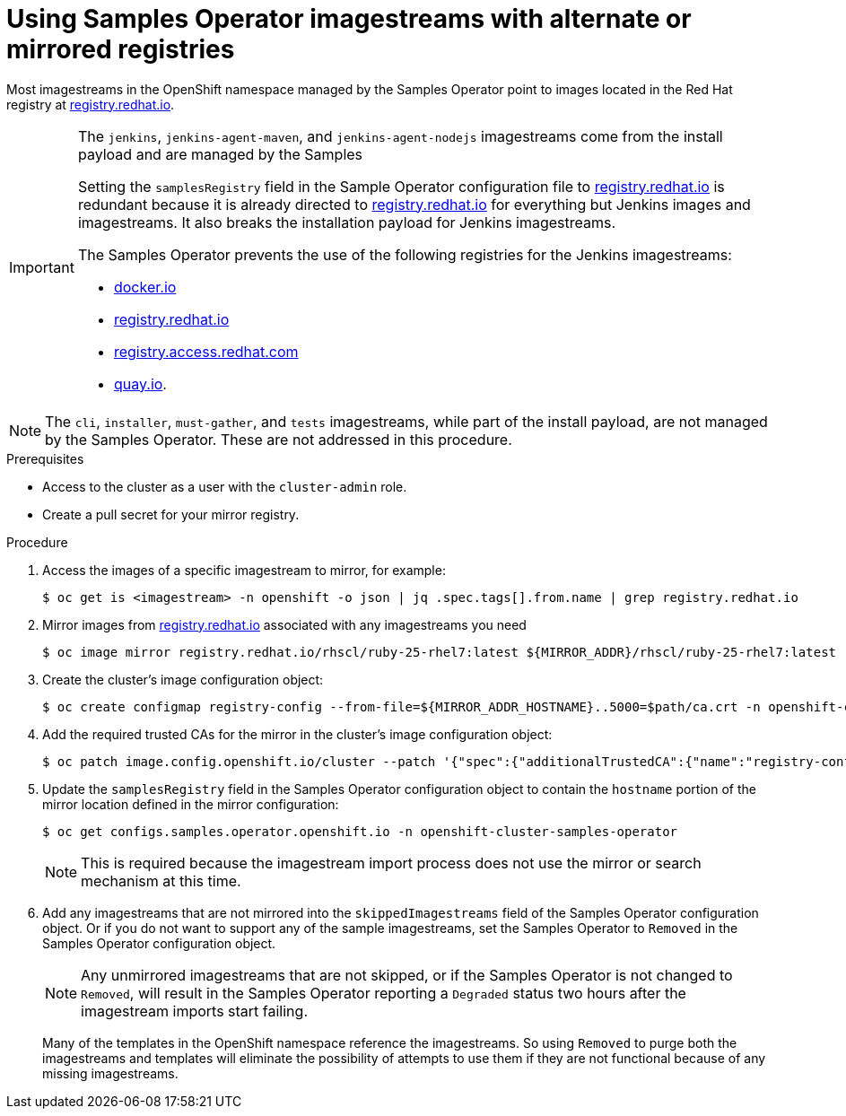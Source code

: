 // Module included in the following assemblies:
//
// * installing/install_config/installing-restricted-networks-preparations.adoc
// * openshift_images/samples-operator-alt-registry.adoc

ifeval::["{context}" == "installing-restricted-networks-preparations"]
:restrictednetwork:
endif::[]

ifeval::["{context}" == "samples-operator-alt-registry"]
:samplesoperatoraltreg:
endif::[]

[id="installation-restricted-network-samples_{context}"]
= Using Samples Operator imagestreams with alternate or mirrored registries

Most imagestreams in the OpenShift namespace managed by the Samples Operator
point to images located in the Red Hat registry at link:registry.redhat.io[registry.redhat.io].
ifdef::restrictednetwork[]
Mirroring
will not apply to these imagestreams.
endif::[]

[IMPORTANT]
====
The `jenkins`, `jenkins-agent-maven`, and `jenkins-agent-nodejs` imagestreams
come from the install payload and are managed by the Samples
ifdef::restrictednetwork[]
Operator, so no further mirroring procedures are needed for those imagestreams.
endif::[]
ifdef::samplesoperatoraltreg[]
Operator.
endif::[]

Setting the `samplesRegistry` field in the Sample Operator configuration file to link:registry.redhat.io[registry.redhat.io] is redundant because it is already directed to link:registry.redhat.io[registry.redhat.io] for everything but Jenkins images and imagestreams. It also breaks the installation payload for Jenkins imagestreams.

The Samples Operator prevents the use of the following registries for the Jenkins imagestreams:

* link:docker.io[docker.io]
* link:registry.redhat.io[registry.redhat.io]
* link:registry.access.redhat.com[registry.access.redhat.com]
* link:quay.io[quay.io].
====

[NOTE]
====
The `cli`, `installer`, `must-gather`, and `tests` imagestreams, while
part of the install payload, are not managed by the Samples Operator. These are
not addressed in this procedure.
====

.Prerequisites
* Access to the cluster as a user with the `cluster-admin` role.
* Create a pull secret for your mirror registry.

.Procedure

. Access the images of a specific imagestream to mirror, for example:
+
[source,terminal]
----
$ oc get is <imagestream> -n openshift -o json | jq .spec.tags[].from.name | grep registry.redhat.io
----
+
. Mirror images from link:registry.redhat.io[registry.redhat.io] associated with any imagestreams you need
ifdef::restrictednetwork[]
in the restricted network environment into one of the defined mirrors, for example:
endif::[]
ifdef::configsamplesoperator[]
into your defined preferred registry, for example:
endif::[]
+
[source,terminal]
----
$ oc image mirror registry.redhat.io/rhscl/ruby-25-rhel7:latest ${MIRROR_ADDR}/rhscl/ruby-25-rhel7:latest
----

. Create the cluster’s image configuration object:
+
[source,terminal]
----
$ oc create configmap registry-config --from-file=${MIRROR_ADDR_HOSTNAME}..5000=$path/ca.crt -n openshift-config
----

. Add the required trusted CAs for the mirror in the cluster’s image
configuration object:
+
[source,terminal]
----
$ oc patch image.config.openshift.io/cluster --patch '{"spec":{"additionalTrustedCA":{"name":"registry-config"}}}' --type=merge
----

. Update the `samplesRegistry` field in the Samples Operator configuration object
to contain the `hostname` portion of the mirror location defined in the mirror
configuration:
+
[source,terminal]
----
$ oc get configs.samples.operator.openshift.io -n openshift-cluster-samples-operator
----
+
[NOTE]
====
This is required because the imagestream import process does not use the mirror or search mechanism at this time.
====
+
. Add any imagestreams that are not mirrored into the `skippedImagestreams` field
of the Samples Operator configuration object. Or if you do not want to support
any of the sample imagestreams, set the Samples Operator to `Removed` in the
Samples Operator configuration object.
+
[NOTE]
====
Any unmirrored imagestreams that are not skipped, or if the Samples Operator is
not changed to `Removed`, will result in the Samples Operator reporting a
`Degraded` status two hours after the imagestream imports start failing.
====
+
Many of the templates in the OpenShift namespace
reference the imagestreams. So using `Removed` to purge both the imagestreams
and templates will eliminate the possibility of attempts to use them if they
are not functional because of any missing imagestreams.

ifeval::["{context}" == "installing-restricted-networks-preparations"]
:!restrictednetwork:
endif::[]

ifeval::["{context}" == "samples-operator-alt-registry"]
:!samplesoperatoraltreg:
endif::[]
